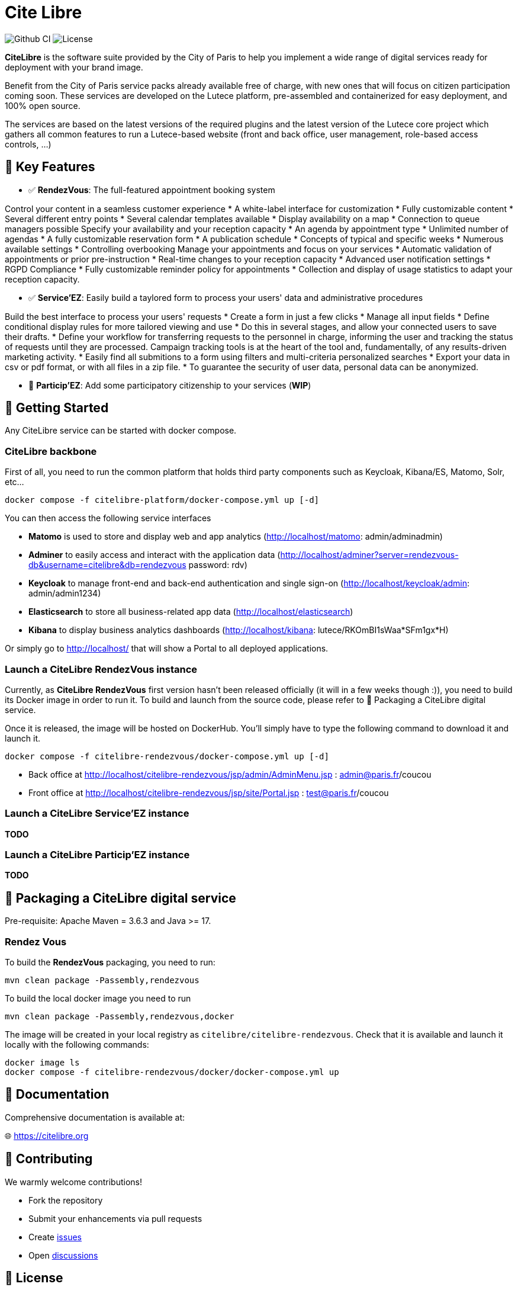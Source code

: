 = Cite Libre

image:https://github.com/citelibre/packaging/actions/workflows/maven.yml/badge.svg?branch=main[Github CI,float="right"]
image:https://img.shields.io/github/license/citelibre/packaging.svg[License]

**CiteLibre** is the software suite provided by the City of Paris to help you implement a wide range of digital services ready for deployment with your brand image.

Benefit from the City of Paris service packs already available free of charge, with new ones that will focus on citizen participation coming soon. These services are developed on the Lutece platform, pre-assembled and containerized for easy deployment, and 100% open source.

The services are based on the latest versions of the required plugins and the latest version of the Lutece core project which gathers all common features to run a Lutece-based website (front and back office, user management, role-based access controls, ...)

== 🚀 Key Features

- ✅ **RendezVous**: The full-featured appointment booking system

Control your content in a seamless customer experience
* A white-label interface for customization
* Fully customizable content
* Several different entry points
* Several calendar templates available
* Display availability on a map
* Connection to queue managers possible
Specify your availability and your reception capacity
* An agenda by appointment type
* Unlimited number of agendas
* A fully customizable reservation form
* A publication schedule
* Concepts of typical and specific weeks
* Numerous available settings
* Controlling overbooking
Manage your appointments and focus on your services
* Automatic validation of appointments or prior pre-instruction
* Real-time changes to your reception capacity
* Advanced user notification settings
* RGPD Compliance
* Fully customizable reminder policy for appointments
* Collection and display of usage statistics to adapt your reception capacity.

- ✅ **Service'EZ**: Easily build a taylored form to process your users' data and administrative procedures

Build the best interface to process your users' requests
* Create a form in just a few clicks
* Manage all input fields
* Define conditional display rules for more tailored viewing and use
* Do this in several stages, and allow your connected users to save their drafts.
* Define your workflow for transferring requests to the personnel in charge, informing the user and tracking the status of requests until they are processed.
Campaign tracking tools is at the heart of the tool and, fundamentally, of any results-driven marketing activity.
* Easily find all submitions to a form using filters and multi-criteria personalized searches
* Export your data in csv or pdf format, or with all files in a zip file.
* To guarantee the security of user data, personal data can be anonymized.

- 👷 **Particip'EZ**: Add some participatory citizenship to your services (**WIP**)


== 🔧 Getting Started

Any CiteLibre service can be started with docker compose.

=== CiteLibre backbone
First of all, you need to run the common platform that holds third party components such as Keycloak, Kibana/ES, Matomo, Solr, etc...

[source,bash]
----
docker compose -f citelibre-platform/docker-compose.yml up [-d]
----

You can then access the following service interfaces

- **Matomo** is used to store and display web and app analytics (http://localhost/matomo: admin/adminadmin)
- **Adminer** to easily access and interact with the application data (http://localhost/adminer?server=rendezvous-db&username=citelibre&db=rendezvous password: rdv)
- **Keycloak** to manage front-end and back-end authentication and single sign-on (http://localhost/keycloak/admin: admin/admin1234)
- **Elasticsearch** to store all business-related app data (http://localhost/elasticsearch)
- **Kibana** to display business analytics dashboards (http://localhost/kibana: lutece/RKOmBI1sWaa*SFm1gx*H)

Or simply go to http://localhost/ that will show a Portal to all deployed applications.

=== Launch a CiteLibre RendezVous instance

Currently, as **CiteLibre RendezVous** first version hasn't been released officially (it will in a few weeks though :)), you need to build its Docker image in order to run it.
To build and launch from the source code, please refer to 🧩 Packaging a CiteLibre digital service.

Once it is released, the image will be hosted on DockerHub. You'll simply have to type the following command to download it and launch it.

[source,bash]
----
docker compose -f citelibre-rendezvous/docker-compose.yml up [-d]
----

- Back office at http://localhost/citelibre-rendezvous/jsp/admin/AdminMenu.jsp : admin@paris.fr/coucou
- Front office at http://localhost/citelibre-rendezvous/jsp/site/Portal.jsp : test@paris.fr/coucou

=== Launch a CiteLibre Service'EZ instance
**TODO**

=== Launch a CiteLibre Particip'EZ instance
**TODO**

== 🧩 Packaging a CiteLibre digital service

Pre-requisite: Apache Maven = 3.6.3 and Java >= 17.

=== Rendez Vous
To build the *RendezVous* packaging, you need to run:

[source,bash]
----
mvn clean package -Passembly,rendezvous
----

To build the local docker image you need to run

[source,bash]
----
mvn clean package -Passembly,rendezvous,docker
----

The image will be created in your local registry as `citelibre/citelibre-rendezvous`.
Check that it is available and launch it locally with the following commands:

[source,bash]
----
docker image ls
docker compose -f citelibre-rendezvous/docker/docker-compose.yml up
----

== 📖 Documentation

Comprehensive documentation is available at:

🌐 https://citelibre.org

== 🤝 Contributing

We warmly welcome contributions!

- Fork the repository
- Submit your enhancements via pull requests
- Create https://github.com/citelibreorg/packaging/issues[issues]
- Open https://github.com/citelibreorg/packaging/discussions[discussions]

== 📜 License

CiteLibre is released under the BSD 2-Clause License. See the LICENSE file for more details.

== ©️ Copyright
Copyright © 2025 CiteLibre.
